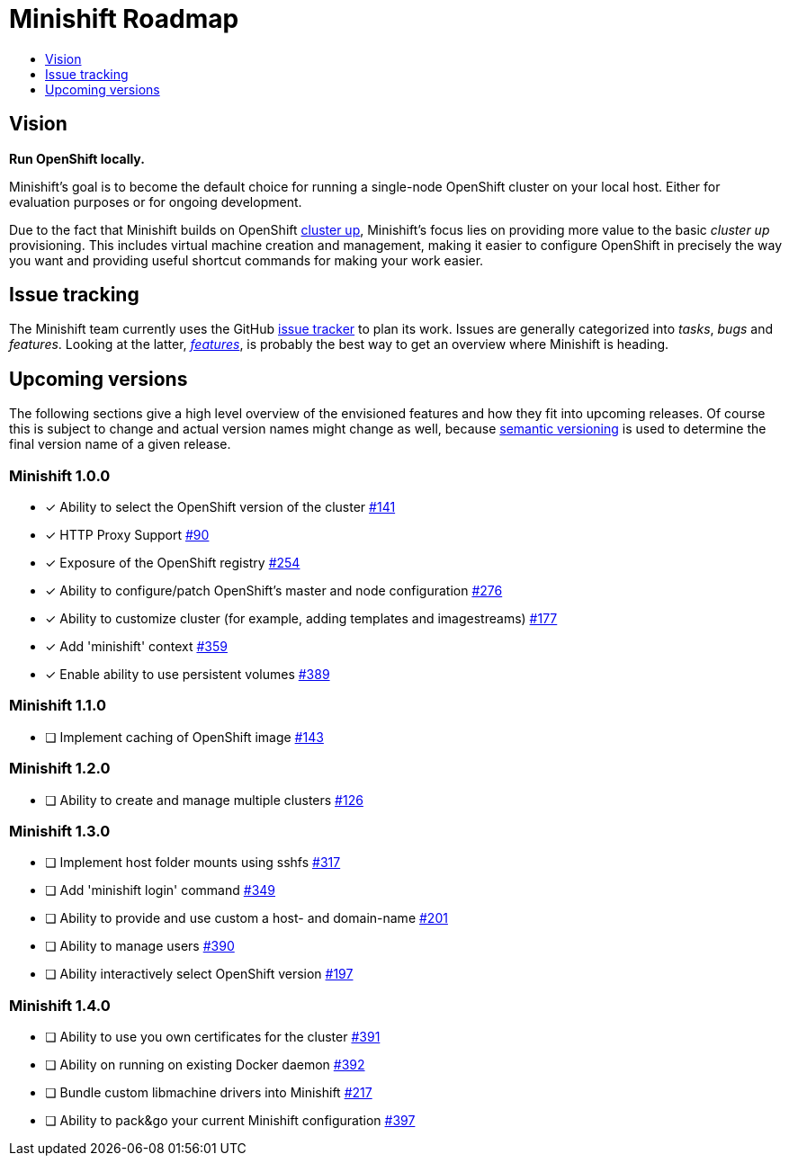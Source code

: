[[minishift-roadmap]]
= Minishift Roadmap
:icons:
:toc: macro
:toc-title:
:toclevels: 1

toc::[]

[[vision]]
== Vision

*Run OpenShift locally.*

Minishift's goal is to become the default choice for running a
single-node OpenShift cluster on your local host. Either for evaluation
purposes or for ongoing development.

Due to the fact that Minishift builds on OpenShift
https://github.com/openshift/origin/blob/master/docs/cluster_up_down.md[cluster up],
Minishift's focus lies on providing more value to the basic
_cluster up_ provisioning. This includes virtual machine creation and
management, making it easier to configure OpenShift in precisely the way
you want and providing useful shortcut commands for making your work
easier.

[[issue-tracking]]
== Issue tracking

The Minishift team currently uses the GitHub
https://github.com/minishift/minishift/issues[issue tracker] to plan its
work. Issues are generally categorized into __tasks__, _bugs_ and
__features__. Looking at the latter,
__https://github.com/minishift/minishift/issues?q=is%3Aissue+is%3Aopen+label%3Akind%2Ffeature[features]__,
is probably the best way to get an overview where Minishift is heading.

[[upcoming-versions]]
== Upcoming versions

The following sections give a high level overview of the envisioned
features and how they fit into upcoming releases. Of course this is
subject to change and actual version names might change as well, because
http://semver.org/[semantic versioning] is used to determine the final
version name of a given release.

[[minishift-100]]
=== Minishift 1.0.0

- [x] Ability to select the OpenShift version of the cluster https://github.com/minishift/minishift/issues/316[#141]
- [x] HTTP Proxy Support https://github.com/minishift/minishift/issues/90[#90]
- [x] Exposure of the OpenShift registry https://github.com/minishift/minishift/issues/254[#254]
- [x] Ability to configure/patch OpenShift's master and node configuration https://github.com/minishift/minishift/issues/276[#276]
- [x] Ability to customize cluster (for example, adding templates and imagestreams) https://github.com/minishift/minishift/issues/177[#177]
- [x] Add 'minishift' context https://github.com/minishift/minishift/issues/359[#359]
- [x] Enable ability to use persistent volumes https://github.com/minishift/minishift/issues/389[#389]

[[minishift-110]]
=== Minishift 1.1.0

- [ ] Implement caching of OpenShift image https://github.com/minishift/minishift/issues/143[#143]

[[minishift-120]]
=== Minishift 1.2.0

- [ ] Ability to create and manage multiple clusters https://github.com/minishift/minishift/issues/126[#126]

[[minishift-130]]
=== Minishift 1.3.0

- [ ] Implement host folder mounts using sshfs  https://github.com/minishift/minishift/issues/317[#317]
- [ ] Add 'minishift login' command https://github.com/minishift/minishift/issues/349[#349]
- [ ] Ability to provide and use custom a host- and domain-name https://github.com/minishift/minishift/issues/201[#201]
- [ ] Ability to manage users https://github.com/minishift/minishift/issues/390[#390]
- [ ] Ability interactively select OpenShift version https://github.com/minishift/minishift/issues/197[#197]

[[minishift-140]]
=== Minishift 1.4.0

- [ ] Ability to use you own certificates for the cluster https://github.com/minishift/minishift/issues/391[#391]
- [ ] Ability on running on existing Docker daemon https://github.com/minishift/minishift/issues/392[#392]
- [ ] Bundle custom libmachine drivers into Minishift https://github.com/minishift/minishift/issues/217[#217]
- [ ] Ability to pack&go your current Minishift configuration https://github.com/minishift/minishift/issues/397[#397]
